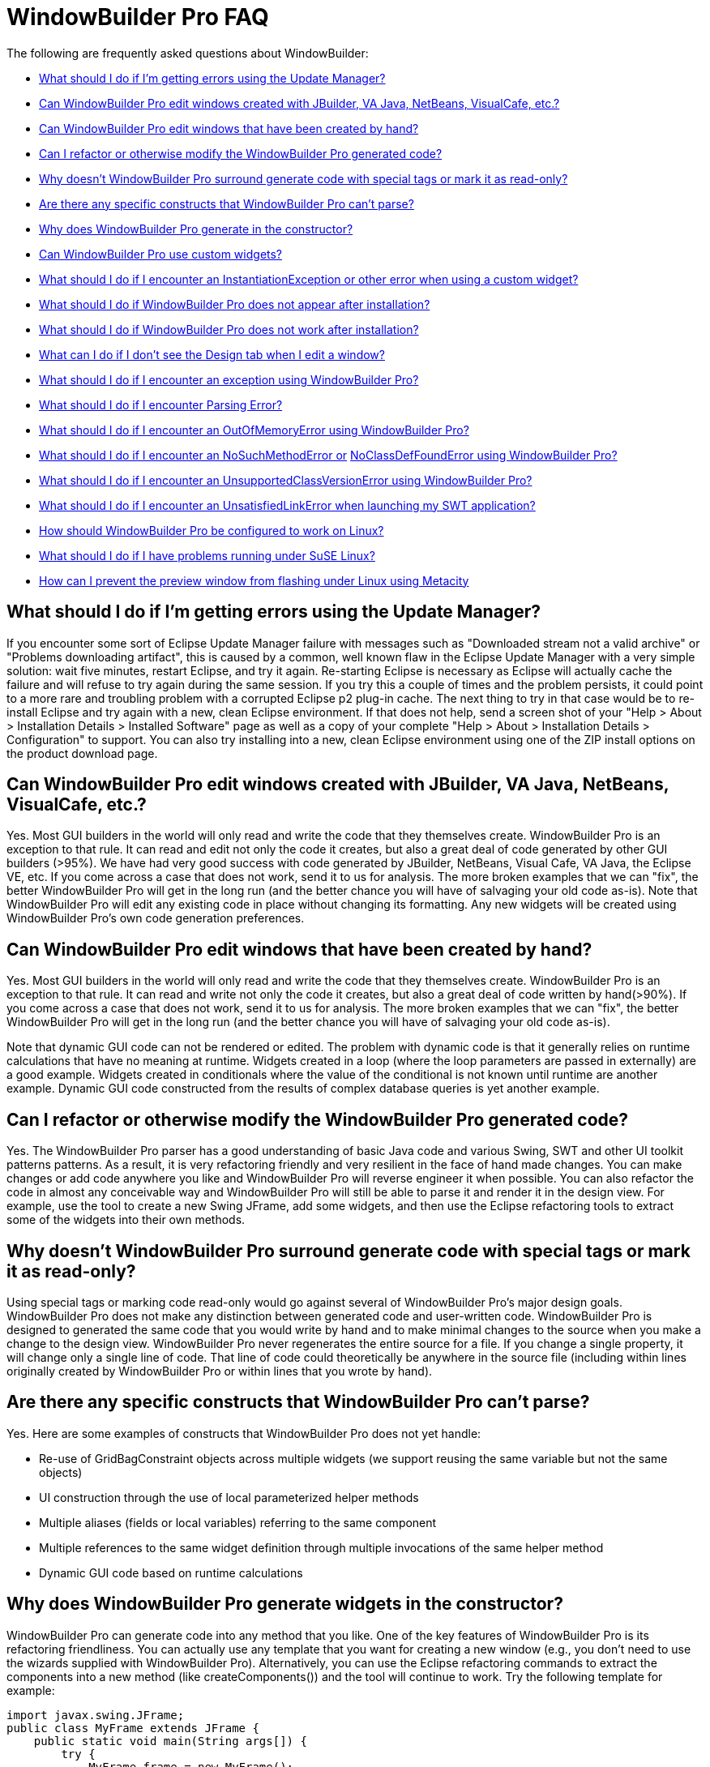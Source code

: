 = WindowBuilder Pro FAQ

The following are frequently asked questions about WindowBuilder: 

* link:#UpdateManager[What should I do if I'm getting errors using the
Update Manager?]
* link:#OtherGUIBuilders[Can WindowBuilder Pro edit windows created with
JBuilder, VA Java, NetBeans, VisualCafe, etc.?]
* link:#CreatedByHand[Can WindowBuilder Pro edit windows that have been
created by hand?]
* link:#Refactor[Can I refactor or otherwise modify the WindowBuilder
Pro generated code?]
* link:#SpecialTags[Why doesn't WindowBuilder Pro surround generate code
with special tags or mark it as read-only?]
* link:#CantParse[Are there any specific constructs that WindowBuilder
Pro can't parse?]
* link:#Constructor[Why does WindowBuilder Pro generate in the
constructor?]
* link:#CustomWidgets[Can WindowBuilder Pro use custom widgets?]
* link:#InstantiationException[What should I do if I encounter an
InstantiationException or other error when using a custom widget?]
* link:#Installation[What should I do if WindowBuilder Pro does not
appear after installation?]
* link:#DoesNotWork[What should I do if WindowBuilder Pro does not work
after installation?]
* link:#DesignTab[What can I do if I don't see the Design tab when I
edit a window?]
* link:#Exception[What should I do if I encounter an exception using
WindowBuilder Pro?]
* link:#ParsingError[What should I do if I encounter Parsing Error?]
* link:#OutOfMemoryError[What should I do if I encounter an
OutOfMemoryError using WindowBuilder Pro?]
* link:#NoSuchMethodError[What should I do if I encounter an
NoSuchMethodError or] link:#NoClassDefFoundError[NoClassDefFoundError
using WindowBuilder Pro?]
* link:#UnsupportedClassVersionError[What should I do if I encounter an
UnsupportedClassVersionError using WindowBuilder Pro?]
* link:#UnsatisfiedLinkError[What should I do if I encounter an
UnsatisfiedLinkError when launching my SWT application?]
* link:#Linux[How should WindowBuilder Pro be configured to work on
Linux?]
* link:#SuSELinux[What should I do if I have problems running under SuSE
Linux?]
* link:#LinuxFlashing[How can I prevent the preview window from flashing
under Linux using Metacity]

== What should I do if I'm getting errors using the Update Manager?

If you encounter some sort of Eclipse Update Manager failure with
messages such as "Downloaded stream not a valid archive" or "Problems
downloading artifact", this is caused by a common, well known flaw in
the Eclipse Update Manager with a very simple solution: wait five
minutes, restart Eclipse, and try it again. Re-starting Eclipse is
necessary as Eclipse will actually cache the failure and will refuse to
try again during the same session. If you try this a couple of times and
the problem persists, it could point to a more rare and troubling
problem with a corrupted Eclipse p2 plug-in cache. The next thing to try
in that case would be to re-install Eclipse and try again with a new,
clean Eclipse environment. If that does not help, send a screen shot of
your "Help > About > Installation Details > Installed Software" page as
well as a copy of your complete "Help > About > Installation Details >
Configuration" to support. You can also try installing into a new, clean
Eclipse environment using one of the ZIP install options on the product
download page.

[#OtherGUIBuilders]
== Can WindowBuilder Pro edit windows created with JBuilder, VA Java, NetBeans, VisualCafe, etc.?

Yes. Most GUI builders in the world will only read and write the code
that they themselves create. WindowBuilder Pro is an exception to that
rule. It can read and edit not only the code it creates, but also a
great deal of code generated by other GUI builders (>95%). We have had
very good success with code generated by JBuilder, NetBeans, Visual
Cafe, VA Java, the Eclipse VE, etc. If you come across a case that does
not work, send it to us for analysis. The more broken examples that we
can "fix", the better WindowBuilder Pro will get in the long run (and
the better chance you will have of salvaging your old code as-is). Note
that WindowBuilder Pro will edit any existing code in place without
changing its formatting. Any new widgets will be created using
WindowBuilder Pro's own code generation preferences.

[#CreatedByHand]
== Can WindowBuilder Pro edit windows that have been created by hand?

Yes. Most GUI builders in the world will only read and write the code
that they themselves create. WindowBuilder Pro is an exception to that
rule. It can read and write not only the code it creates, but also a
great deal of code written by hand(>90%). If you come across a case that
does not work, send it to us for analysis. The more broken examples that
we can "fix", the better WindowBuilder Pro will get in the long run (and
the better chance you will have of salvaging your old code as-is).

Note that dynamic GUI code can not be rendered or edited. The problem
with dynamic code is that it generally relies on runtime calculations
that have no meaning at runtime. Widgets created in a loop (where the
loop parameters are passed in externally) are a good example. Widgets
created in conditionals where the value of the conditional is not known
until runtime are another example. Dynamic GUI code constructed from the
results of complex database queries is yet another example.

[#Refactor]
== Can I refactor or otherwise modify the WindowBuilder Pro generated code?

Yes. The WindowBuilder Pro parser has a good understanding of basic Java
code and various Swing, SWT and other UI toolkit patterns patterns. As a
result, it is very refactoring friendly and very resilient in the face
of hand made changes. You can make changes or add code anywhere you like
and WindowBuilder Pro will reverse engineer it when possible. You can
also refactor the code in almost any conceivable way and WindowBuilder
Pro will still be able to parse it and render it in the design view. For
example, use the tool to create a new Swing JFrame, add some widgets,
and then use the Eclipse refactoring tools to extract some of the
widgets into their own methods.

[#SpecialTags]
== Why doesn't WindowBuilder Pro surround generate code with special tags or mark it as read-only?

Using special tags or marking code read-only would go against several of
WindowBuilder Pro's major design goals. WindowBuilder Pro does not make
any distinction between generated code and user-written code.
WindowBuilder Pro is designed to generated the same code that you would
write by hand and to make minimal changes to the source when you make a
change to the design view. WindowBuilder Pro never regenerates the
entire source for a file. If you change a single property, it will
change only a single line of code. That line of code could theoretically
be anywhere in the source file (including within lines originally
created by WindowBuilder Pro or within lines that you wrote by hand).

[#CantParse]
== Are there any specific constructs that WindowBuilder Pro can't parse?

Yes. Here are some examples of constructs that WindowBuilder Pro does
not yet handle:

* Re-use of GridBagConstraint objects across multiple widgets (we
support reusing the same variable but not the same objects)
* UI construction through the use of local parameterized helper methods
* Multiple aliases (fields or local variables) referring to the same
component
* Multiple references to the same widget definition through multiple
invocations of the same helper method
* Dynamic GUI code based on runtime calculations

[#Constructor]
== Why does WindowBuilder Pro generate widgets in the constructor?

WindowBuilder Pro can generate code into any method that you like. One
of the key features of WindowBuilder Pro is its refactoring
friendliness. You can actually use any template that you want for
creating a new window (e.g., you don't need to use the wizards supplied
with WindowBuilder Pro). Alternatively, you can use the Eclipse
refactoring commands to extract the components into a new method (like
createComponents()) and the tool will continue to work. Try the
following template for example:

[source,java]
----
import javax.swing.JFrame;
public class MyFrame extends JFrame {
    public static void main(String args[]) {
        try {
            MyFrame frame = new MyFrame();
            frame.setVisible(true);
        } catch (Exception e) {
            e.printStackTrace();
        }
    }
    public MyFrame() {
        super();
        createComponents();
    }
    private void createComponents() {
        setBounds(100, 100, 400, 300);
        setDefaultCloseOperation(JFrame.EXIT_ON_CLOSE);
    }
}
----

If you start adding new widgets, they will be added to the
createComponents() method.

[#CustomWidgets]
== Can WindowBuilder Pro use custom widgets?

Yes., with a few restrictions.

For Swing, any public JComponent subclass that has a public,
zero-argument constructor can be used (as required by the Java Bean
spec). Custom properties are derived through reflection by looking for
getter/setter pairs of known types. If a matching JavaBean class is
defined and available, it will be used for any custom properties. Custom
JPanel subclasses will show their subcomponents when placed in
WindowBuilder Pro. 

For SWT, any public Control subclass that has a public, two-argument
constructor can be used (as is standard for all base SWT widgets).
Custom properties are derived through reflection by looking for
getter/setter pairs of known types. SWT does not yet define any kind of
JavaBean interface, so no further customization is available. Custom
Composite subclasses will show their subcomponents when placed in
WindowBuilder Pro.

For other UI toolkits, any public Widget subclass that has a public,
zero-argument constructor can be used. Custom properties are derived
through reflection by looking for getter/setter pairs of known types.
Custom Composite subclasses will show their subcomponents when placed in
WindowBuilder Pro. 

Note: the Java Bean conventions (slightly modified for SWT) are
important from a GUI builder point of view as they establish a common,
expected, and, for the most part, self documenting API. If you create
your own unique constructors, your are, in effect, creating your own
personal API which makes it difficult for a GUI builder to reflectively
interact with your components. Generating code to a custom constructor
API requires knowledge of the API that generally is not provided by the
component. That requires hard coding knowledge of the component into the
GUI builder itself.

Note: A component may rely on some runtime behavior that is not possible
at design time (such as accessing an application database or some other
file). Runtime specific behavior should be isolated (and stubbed out as
necessary) by wrappering the runtime specific code with a call to
Beans.isDesignTime() which will answer true when the component is loaded
within WindowBuilder Pro and false at runtime.

[#InstantiationException]
== What should I do if I encounter an InstantiationException or other error using a custom widget?

An InstantiationException means that WindowBuilder Pro could not create
an instance of a particular class. The most common reason for this is
that the component is not a link:#CustomWidgets[valid custom widget]. In
order to be a valid Swing widget, a class must be a valid Java Bean and
have a public, zero-argument constructor. SWT widgets must have a public
two-argument constructor with parent and style bits as the two
arguments. To fix the problem, add the missing constructor. Note: the
Java Bean conventions (slightly modified for SWT) are important from a
GUI builder point of view as they establish a common, expected, and, for
the most part, self documenting API. If you create your own unique
constructors, your are, in effect, creating your own personal API which
makes it difficult for a GUI builder to reflectively interact with your
components. Generating code to a custom constructor API requires
knowledge of the API that generally is not provided by the component.
That requires hard coding knowledge of the component into the GUI
builder itself.

Another possible cause for this exception is some other failure in the
initialization code of the component. A component may rely on some
runtime behavior that is not possible at design time (such as accessing
an application database or some other file). Runtime specific behavior
should be isolated (and stubbed out as necessary) by wrappering the
runtime specific code with a call to *Beans.isDesignTime()* which will
answer true when the component is loaded within WindowBuilder Pro and
false at runtime.

More detail about the use of custom widgets is available in
link:#CustomWidgets[this FAQ entry].

[#Installation]
== What should I do if WindowBuilder Pro does not appear after installation?

First, make sure that the WindowBuilder Pro plugins have been installed
properly. If you used the ZIP installation, make sure that the
*WindowBuilder Pro* plugins were unzipped to your eclipse/plugins or
/dropins directory. 

If you are installing into Eclipse 3.4, there is a bug in the new p2
update manager that does not uninstall bundles (see bug
https://bugs.eclipse.org/bugs/show_bug.cgi?id=232094[232094]). To
workaround this  try deleting the bundles.info file from the
/configuration/org.eclipse.equinox.simpleconfigurator directory and
restore the file from the Eclipse ZIP file. If deleting the bundles.info
was not sufficient, delete the entire /configuration and /p2 directories
from your eclipse directory and restore those directories from the
Eclipse ZIP file.

After restarting Eclipse, open the Eclipse preference dialog and confirm
that you see a link:preferences/index.html[WindowBuilder preference
page]. If *WindowBuilder Pro* still does not appear, check your Eclipse
".log" file (found in your <workspace>/.metadata directory) for any
recorded exceptions and then contact support.If no exceptions are
present and *WindowBuilder Pro* is still not present, make sure that you
are using a properly configured Eclipse-based IDE. *WindowBuilder Pro*
requires the complete *Eclipse SDK* to be present, and will not load
into an Eclipse subset (like EasyEclipse or the MyEclipse All-in-one
edition). The most important piece missing from some Eclipse
distributions is the Eclipse PDE (Plug-in Development Environment). You
can correct this problem by launching Eclipse and selecting *Help >
Software Updates*. Select The Eclipse Project updates from the list of
sites and select the "*Eclipse Plug-in Development Environment*" to
install. You may need to shutdown Eclipse and clean your configuration
directory as described above.

[#DoesNotWork]
== What should I do if WindowBuilder Pro does not work after installation?

If WindowBuilder Pro fails to work properly (indicated by throwing a
random exception or showing a blank design view) after installation when
creating or editing a new window (or performing any simple editing
activity), you are likely experiencing an installation problem. Try the
following:

. Check that you have the correct version of WindowBuilder Pro installed
for your Eclipse environment. If you are using Eclipse 3.6, use the
latest WindowBuilder Pro build targeted at Eclipse 3.6. Likewise, if you
are using Eclipse 3.7, use the latest WindowBuilder Pro build targeted
at Eclipse 3.7.
. Check that only one version of WindowBuilder Pro (one set of
*designer* plugins and features) is installed. If you have an older
version also installed (indicated by an earlier version number), delete
those plugins and features and repeat step number two above. Make sure
that you don't have WindowBuilder Pro installed both locally within your
Eclipse /plugins directory and remotely through a .link file (check your
Eclipse /links directory).
. Check your project for classpath problems and your code for
compilation problems. If your file or your project shows a red X,
WindowBuilder Pro may not be able to edit the file. Resolve the problem
and open the file again.
. Try refreshing and rebuilding your project using the *Project > Clean*
command.
. If the problem persists, check your Eclipse ".log" file (found in your
*<workspace>/.metadata* directory) for any recorded exceptions and then
contact support.
. If Eclipse locks up repeatedly, you might try running Eclipse with the
*-debug* command line option. You can then press *Ctrl+Break* in the
console to look at the thread dump which may show where the system is
locking up. Send that thread dump to support.

[#DesignTab]
== What can I do if I don't see the Design tab when I edit a window?

image:features/images/open_with.png[image]

Eclipse remembers the last editor type used with a file. If you don't see the
*Design* tab, that means that you are using the standard Eclipse *Java Editor*
rather than the *link:features/editing_existing_window.html[WindowBuilder Editor]*.
Open the file with the 
*link:features/editing_existing_window.html[WindowBuilder Editor]* and
you will see both the *Source* and *Design* tabs. Note that Eclipse will
only let you have a file open with one editor at a time, so you may need
to close any existing editor before opening it with the
*link:features/editing_existing_window.html[WindowBuilder Editor]*.

image:features/images/source_design.png[image,width=252,height=70]

[#Exception]
== What should I do if I encounter an exception using WindowBuilder Pro?

If a newer WindowBuilder Pro build is available than the one you are
using, please download the newer build and try and reproduce the
problem. If the problem has been reported in the past, there is a good
chance that it has already been fixed. If the problem still exists, you
should send your Eclipse ".log" file (found in your
*<workspace>/.metadata* directory) as well as any relevant test cases to
link:support/product_support.html[support]. Including a
link:support/test_cases.html[test case] that will help us reproduce the
problem is very important. The faster we can reproduce the problem, the
faster we can get you a fix. If we can't reproduce a problem, there is
little we can do to help you.

Ideally, the link:support/test_cases.html[test case] you send should be
the same window you were editing when the problem occurred (along with
any supporting files needed to compile it). If that is not possible
(possibly because you aren't allowed to send any code to a 3rd party),
then you should try to create a new, standalone test case that
illustrates the same problem. The best approach is to create a
standalone test case by removing all of the code that isn't relevant to
the problem at hand (e.g., keep deleting code until the problem goes
away and then restore that last code that was last deleted).

[#ParsingError]
== What should I do if I encounter a Parsing Error?

As suggested by the message, this is error is caused by a parsing
problem. It has nothing to do with licensing. Your Eclipse ".log" file
(found in your *<workspace>/.metadata* directory) should provide a hint
as to the cause of the parsing error. Send the log file as well as a
test case to link:support/product_support.html[support] (ideally the
window you are trying to edit). Including a
link:support/test_cases.html[test case] that will help us reproduce the
problem is very important. The faster we can reproduce the problem, the
faster we can get you a fix. If we can't reproduce a problem, there is
little we can do to help you.

Ideally, the link:support/test_cases.html[test case] you send should be
the same window you were editing when the problem occurred (along with
any supporting files needed to compile it). If that is not possible
(possibly because you aren't allowed to send any code to a 3rd party),
then you should try to create a new, standalone test case that
illustrates the same problem. The best approach is to create a
standalone test case by removing all of the code that isn't relevant to
the problem at hand (e.g., keep deleting code until the problem goes
away and then restore that last code that was last deleted).

Parsing problems can also be a side effect of the other problems
described in the link:#DoesNotWork[earlier FAQ entry here] so check each
of the suggestions there. Refreshing and rebuilding your project using
the *Project > Clean* command can often help as can cleaning your
Eclipse "configuration" directory.

[#OutOfMemoryError]
== What should I do if I encounter an OutOfMemoryError using WindowBuilder Pro?

Make sure that you have Eclipse configured to use enough memory. Begin
by specifying the starting amount of memory (*-vmargs -Xms&#35;&#35;&#35;m*)
in your Eclipse startup command line (e.g., the target field within a Windows
shortcut) or *eclipse.ini* file (in your Eclipse root directory). If
this is not specified, Eclipse's starting amount of memory is quite
small (only 40 MB). You should also specify the maximum amount of memory
that Eclipse can use (*-vmargs -Xmx&#35;&#35;&#35;m)* and the maximum amount
of perm space available (*-vmargs -XX:MaxPermSize=&#35;&#35;&#35;m*).

We typically recommend something like this (these setting are
independent of any of the startup settings that you might have in
place):

*-vmargs -XX:MaxPermSize=128m -Xms256m -Xmx512m*

An OutOfMemoryError is usually a side effect of something else, so you
should send your Eclipse ".log" file (found in your
<workspace>/.metadata directory) as well as any relevant test cases to
support.

You might try running Eclipse with the -debug command line option. You
can then press *Ctrl+Break* in the console to look at the thread dump
which may show where the system is locking up and where the memory is
going. Send that thread dump to support

[#NoSuchMethodError]
[#NoClassDefFoundError]
== What should I do if I encounter an NoSuchMethodError or NoClassDefFoundError using WindowBuilder Pro?

Start by checking your Eclipse ".log" file (found in your
*<workspace>/.metadata directory*). If the error references one of your
classes or methods, check that your classpath properly references the
class you are trying to use. Also check that your class is properly
compiled (no red *X*'s) and that a *.class* file exists in your projects
*/bin* directory. A mismatch between the JDK used to compile your code
and the JVM used to run Eclipse can also manifest itself as a
NoClassDefFoundError problem. For example, if you compile your code
using JDK 1.5 or 1.6 and then run your Eclipse using a 1.4 or 1.5 JVM,
you can have this problem. If the error refers to a custom widget, you
should also check that your component does not trigger an exception
during its initialization (which can manifest itself as a
NoClassDefFoundError). Try *refreshing* and *cleaning* your project
using the *Project > Clean...* or *Project > Build Project* commands. If
that does not help, send a test case to support.

If the error references a base Eclipse method or class, this means that
you have the wrong version of WindowBuilder Pro loaded for the version
of Eclipse you are using. WindowBuilder Pro is trying to access a method
or class that simply does not exist in your Eclipse distribution. Delete
the WindowBuilder Pro feature and plugin directories and then download
and install the correct version of  WindowBuilder Pro for the version of
Eclipse you are using.

If the error refers to a method or class in a WindowBuilder Pro class,
this means that you have a serious Eclipse configuration problem, and
that one or more of the WindowBuilder Pro plugins are not being loaded
properly. If a plugin does not load, all of its methods will be
unreachable, and any attempts to access them will trigger a
NoSuchMethodError or NoClassDefFoundError. This problem can usually be
fixed by cleaning your Eclipse "configuration" directory as described in
this link:#DoesNotWork[earlier FAQ entry].

[#UnsupportedClassVersionError]
== What should I do if I encounter an UnsupportedClassVersionError using WindowBuilder Pro?

An UnsupportedClassVersionError is usually caused by attempting to run
code compiled against a later JRE with an IDE using an earlier JRE.
Typically, you will see this when trying to use a class (such as a
custom widget) that has been compiled against JDK 1.6 within a version
of Eclipse launched with JDK 1.5.

Two solutions are possible: you may either recompile the class using JDK
1.5, or you can tell Eclipse to run using JDK 1.6 by modifying its
startup parameters as follows (use your path to JDK 1.6 on your system):

____
-vm C:\jdk1.6.0_21\bin\java.exe
____

[#UnsatisfiedLinkError]
== What should I do if I encounter an UnsatisfiedLinkError when launching my SWT application?

As stated in the product docs and tutorial, the Eclipse SWT DLL (which
can be found in the
*$ECLIPSE$\plugins\org.eclipse.swt.win32_x.x.x\os\win32\x86\* directory
or in the *org.eclipse.swt.win32.win32.x86_3.x.x.jar file*) needs to be
on your path. Placing it into your *windows/system32* directory is the
easiest thing to do.

For Linux, you need to locate the corresponding Eclipse SWT *.so files
contained in the SWT GTK plugin.

[#Linux]
== How should WindowBuilder Pro be configured to work on Linux?

To use WindowBuilder Pro in Linux, we recommend that you use an official
JDK from Sun, as using the GPL version of the java is not recommended.
Here are some setup instructions for using Sun's java with Fedora Core
and Debian. Note that use of a non-Sun JDK can result in Eclipse locking
up. +
 +
Using Sun's Java with Fedora Core:

. Download and Unpack Sun's JDK .bin format. +
 
. If you wish to use java on the command line or with other programs
besides eclipse add the following to your /etc/profile +
 +
JAVA_HOME = <path_to_jdk> +
PATH= $PATH:$JAVA_HOME/bin +
Export JAVA_HOME PATH +
 
. Install Sun's java as alternative +
#/usr/sbin/alternatives -install /usr/bin/java java <path_to_jdk> 2 +
 
. Switch to the new alternative +
#/usr/sbin/alternatives -config java +
Select option 2 +
 
. Test +
#/usr/sbin/alternatives -display java

You should see java pointing to the Sun JDK. +
 +
Using Sun's Java with Debian:

. Download Sun JDK in .bin format +
 
. fakeroot make-jpkg <jdk>.bin +
This creates a .deb package. +
 
. sudo dpkg -i <jdk>.deb +
 
. Test +
#java -version.

[#SuSELinux]
== What should I do if I have problems running under SuSE Linux?

If you have a problem running WindowBuilder Pro on Linux SuSE 10.3 such
as Eclipse crashing and/or working incorrectly, or your my log files
contains something like "xcb_xlib.c:42: xcb_xlib_lock: Assertion
`!c->xlib.lock'" and/or "/usr/lib/Eclipse: No such file or directory",
please try to add the following into you profile:

____
LIBXCB_ALLOW_SLOPPY_LOCK=1 +
export LIBXCB_ALLOW_SLOPPY_LOCK.
____

[#LinuxFlashing]
== How can I prevent the preview window from flashing under Linux using Metacity

In order to create the graphics that you see in the design view,
WindowBuilder Pro creates an off screen window containing the various
widgets and they takes a screen snapshot of them. This works very well
under Windows, OSX and some versions of Linux. Recent versions of the
Metacity window manager (more recent than 2.1.4), however, have been
modified/"fixed" to disallow windows to be opened off screen. This
forces the preview window to appear on screen leading to an annoying
flashing effect any time you make a change. The solution is to disable
the Metacity "fully_onscreen" constraint by patching the Metacity source
code and rebuilding and installing the patched version into your
system. +
 +
Here are the steps to follow:

. Download the Metacity source code from ftp://ftp.gnome.org/pub/gnome/sources/metacity/
. Unpack the source code tarball into any temporary directory.
. Chdir into this directory (with the unpacked code).
. Find window.c file and open it with your favourite texteditor.
. Find a line with "window->require_fully_onscreen = TRUE;"
. Replace it with "window->require_fully_onscreen = FALSE;"
. Save the changes and close the editor.
. Open a terminal and chdir into the directory with the source code (nice if you have already done this)
. Run "./configure".
. Run "make all".
. Make sure that steps 9 & 10 completed without errors.
. Become root (or execute the next command via "sudo" depending on the Linux you are running)
. Run "make install" (or "sudo make install").
. Save your work and close any application you are working with.
. End your session (or press Ctrl-Alt-Delete to restart the x-server) and log in again.
. You are done!